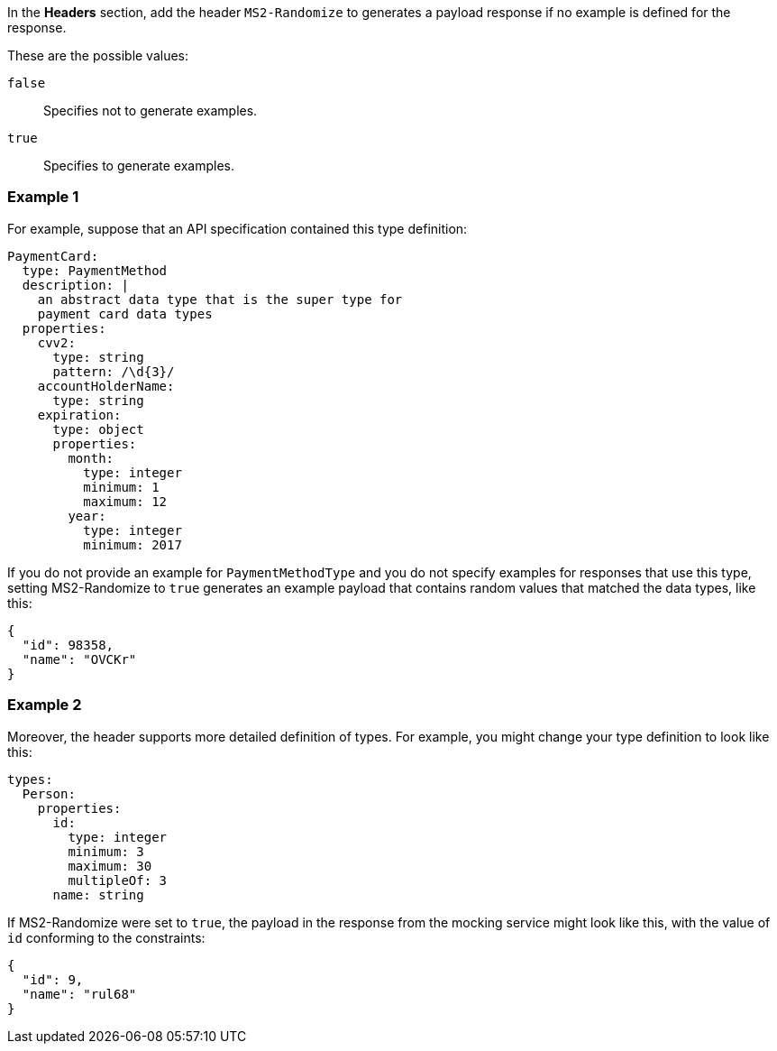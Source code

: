 In the *Headers* section, add the header `MS2-Randomize` to generates a payload response if no example is defined for the response.

These are the possible values:

`false`:: Specifies not to generate examples.

`true`:: Specifies to generate examples.

=== Example 1

For example, suppose that an API specification contained this type definition:

----
PaymentCard:
  type: PaymentMethod
  description: |
    an abstract data type that is the super type for
    payment card data types
  properties:
    cvv2:
      type: string
      pattern: /\d{3}/
    accountHolderName:
      type: string
    expiration:
      type: object
      properties:
        month:
          type: integer
          minimum: 1
          maximum: 12
        year:
          type: integer
          minimum: 2017
----

If you do not provide an example for `PaymentMethodType` and you do not specify examples for responses that use this type, setting MS2-Randomize to `true` generates an example payload that contains random values that matched the data types, like this:

----
{
  "id": 98358,
  "name": "OVCKr"
}
----

=== Example 2

Moreover, the header supports more detailed definition of types. For example, you might change your type definition to look like this:

----
types:
  Person:
    properties:
      id:
        type: integer
        minimum: 3
        maximum: 30
        multipleOf: 3
      name: string
----

If MS2-Randomize were set to `true`, the payload in the response from the mocking service might look like this, with the value of `id` conforming to the constraints:

----
{
  "id": 9,
  "name": "rul68"
}
----
